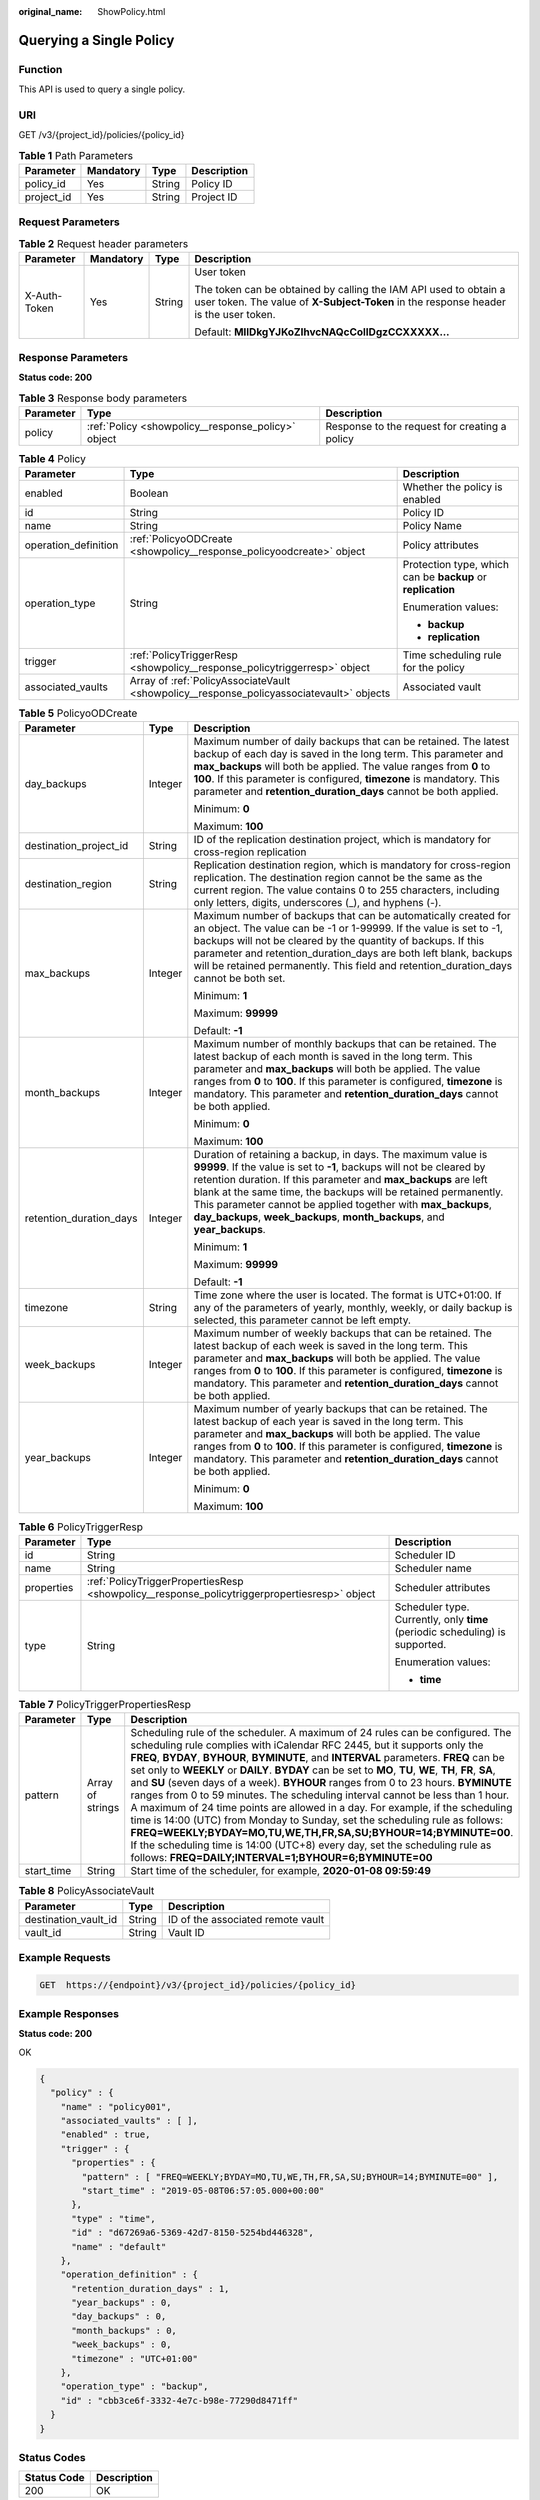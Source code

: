 :original_name: ShowPolicy.html

.. _ShowPolicy:

Querying a Single Policy
========================

Function
--------

This API is used to query a single policy.

URI
---

GET /v3/{project_id}/policies/{policy_id}

.. table:: **Table 1** Path Parameters

   ========== ========= ====== ===========
   Parameter  Mandatory Type   Description
   ========== ========= ====== ===========
   policy_id  Yes       String Policy ID
   project_id Yes       String Project ID
   ========== ========= ====== ===========

Request Parameters
------------------

.. table:: **Table 2** Request header parameters

   +-----------------+-----------------+-----------------+----------------------------------------------------------------------------------------------------------------------------------------------------------+
   | Parameter       | Mandatory       | Type            | Description                                                                                                                                              |
   +=================+=================+=================+==========================================================================================================================================================+
   | X-Auth-Token    | Yes             | String          | User token                                                                                                                                               |
   |                 |                 |                 |                                                                                                                                                          |
   |                 |                 |                 | The token can be obtained by calling the IAM API used to obtain a user token. The value of **X-Subject-Token** in the response header is the user token. |
   |                 |                 |                 |                                                                                                                                                          |
   |                 |                 |                 | Default: **MIIDkgYJKoZIhvcNAQcCoIIDgzCCXXXXX...**                                                                                                        |
   +-----------------+-----------------+-----------------+----------------------------------------------------------------------------------------------------------------------------------------------------------+

Response Parameters
-------------------

**Status code: 200**

.. table:: **Table 3** Response body parameters

   +-----------+----------------------------------------------------+-----------------------------------------------+
   | Parameter | Type                                               | Description                                   |
   +===========+====================================================+===============================================+
   | policy    | :ref:`Policy <showpolicy__response_policy>` object | Response to the request for creating a policy |
   +-----------+----------------------------------------------------+-----------------------------------------------+

.. _showpolicy__response_policy:

.. table:: **Table 4** Policy

   +-----------------------+------------------------------------------------------------------------------------------+-------------------------------------------------------------+
   | Parameter             | Type                                                                                     | Description                                                 |
   +=======================+==========================================================================================+=============================================================+
   | enabled               | Boolean                                                                                  | Whether the policy is enabled                               |
   +-----------------------+------------------------------------------------------------------------------------------+-------------------------------------------------------------+
   | id                    | String                                                                                   | Policy ID                                                   |
   +-----------------------+------------------------------------------------------------------------------------------+-------------------------------------------------------------+
   | name                  | String                                                                                   | Policy Name                                                 |
   +-----------------------+------------------------------------------------------------------------------------------+-------------------------------------------------------------+
   | operation_definition  | :ref:`PolicyoODCreate <showpolicy__response_policyoodcreate>` object                     | Policy attributes                                           |
   +-----------------------+------------------------------------------------------------------------------------------+-------------------------------------------------------------+
   | operation_type        | String                                                                                   | Protection type, which can be **backup** or **replication** |
   |                       |                                                                                          |                                                             |
   |                       |                                                                                          | Enumeration values:                                         |
   |                       |                                                                                          |                                                             |
   |                       |                                                                                          | -  **backup**                                               |
   |                       |                                                                                          |                                                             |
   |                       |                                                                                          | -  **replication**                                          |
   +-----------------------+------------------------------------------------------------------------------------------+-------------------------------------------------------------+
   | trigger               | :ref:`PolicyTriggerResp <showpolicy__response_policytriggerresp>` object                 | Time scheduling rule for the policy                         |
   +-----------------------+------------------------------------------------------------------------------------------+-------------------------------------------------------------+
   | associated_vaults     | Array of :ref:`PolicyAssociateVault <showpolicy__response_policyassociatevault>` objects | Associated vault                                            |
   +-----------------------+------------------------------------------------------------------------------------------+-------------------------------------------------------------+

.. _showpolicy__response_policyoodcreate:

.. table:: **Table 5** PolicyoODCreate

   +-------------------------+-----------------------+-------------------------------------------------------------------------------------------------------------------------------------------------------------------------------------------------------------------------------------------------------------------------------------------------------------------------------------------------------------------------------------------------------------------------+
   | Parameter               | Type                  | Description                                                                                                                                                                                                                                                                                                                                                                                                             |
   +=========================+=======================+=========================================================================================================================================================================================================================================================================================================================================================================================================================+
   | day_backups             | Integer               | Maximum number of daily backups that can be retained. The latest backup of each day is saved in the long term. This parameter and **max_backups** will both be applied. The value ranges from **0** to **100**. If this parameter is configured, **timezone** is mandatory. This parameter and **retention_duration_days** cannot be both applied.                                                                      |
   |                         |                       |                                                                                                                                                                                                                                                                                                                                                                                                                         |
   |                         |                       | Minimum: **0**                                                                                                                                                                                                                                                                                                                                                                                                          |
   |                         |                       |                                                                                                                                                                                                                                                                                                                                                                                                                         |
   |                         |                       | Maximum: **100**                                                                                                                                                                                                                                                                                                                                                                                                        |
   +-------------------------+-----------------------+-------------------------------------------------------------------------------------------------------------------------------------------------------------------------------------------------------------------------------------------------------------------------------------------------------------------------------------------------------------------------------------------------------------------------+
   | destination_project_id  | String                | ID of the replication destination project, which is mandatory for cross-region replication                                                                                                                                                                                                                                                                                                                              |
   +-------------------------+-----------------------+-------------------------------------------------------------------------------------------------------------------------------------------------------------------------------------------------------------------------------------------------------------------------------------------------------------------------------------------------------------------------------------------------------------------------+
   | destination_region      | String                | Replication destination region, which is mandatory for cross-region replication. The destination region cannot be the same as the current region. The value contains 0 to 255 characters, including only letters, digits, underscores (_), and hyphens (-).                                                                                                                                                             |
   +-------------------------+-----------------------+-------------------------------------------------------------------------------------------------------------------------------------------------------------------------------------------------------------------------------------------------------------------------------------------------------------------------------------------------------------------------------------------------------------------------+
   | max_backups             | Integer               | Maximum number of backups that can be automatically created for an object. The value can be -1 or 1-99999. If the value is set to -1, backups will not be cleared by the quantity of backups. If this parameter and retention_duration_days are both left blank, backups will be retained permanently. This field and retention_duration_days cannot be both set.                                                       |
   |                         |                       |                                                                                                                                                                                                                                                                                                                                                                                                                         |
   |                         |                       | Minimum: **1**                                                                                                                                                                                                                                                                                                                                                                                                          |
   |                         |                       |                                                                                                                                                                                                                                                                                                                                                                                                                         |
   |                         |                       | Maximum: **99999**                                                                                                                                                                                                                                                                                                                                                                                                      |
   |                         |                       |                                                                                                                                                                                                                                                                                                                                                                                                                         |
   |                         |                       | Default: **-1**                                                                                                                                                                                                                                                                                                                                                                                                         |
   +-------------------------+-----------------------+-------------------------------------------------------------------------------------------------------------------------------------------------------------------------------------------------------------------------------------------------------------------------------------------------------------------------------------------------------------------------------------------------------------------------+
   | month_backups           | Integer               | Maximum number of monthly backups that can be retained. The latest backup of each month is saved in the long term. This parameter and **max_backups** will both be applied. The value ranges from **0** to **100**. If this parameter is configured, **timezone** is mandatory. This parameter and **retention_duration_days** cannot be both applied.                                                                  |
   |                         |                       |                                                                                                                                                                                                                                                                                                                                                                                                                         |
   |                         |                       | Minimum: **0**                                                                                                                                                                                                                                                                                                                                                                                                          |
   |                         |                       |                                                                                                                                                                                                                                                                                                                                                                                                                         |
   |                         |                       | Maximum: **100**                                                                                                                                                                                                                                                                                                                                                                                                        |
   +-------------------------+-----------------------+-------------------------------------------------------------------------------------------------------------------------------------------------------------------------------------------------------------------------------------------------------------------------------------------------------------------------------------------------------------------------------------------------------------------------+
   | retention_duration_days | Integer               | Duration of retaining a backup, in days. The maximum value is **99999**. If the value is set to **-1**, backups will not be cleared by retention duration. If this parameter and **max_backups** are left blank at the same time, the backups will be retained permanently. This parameter cannot be applied together with **max_backups**, **day_backups**, **week_backups**, **month_backups**, and **year_backups**. |
   |                         |                       |                                                                                                                                                                                                                                                                                                                                                                                                                         |
   |                         |                       | Minimum: **1**                                                                                                                                                                                                                                                                                                                                                                                                          |
   |                         |                       |                                                                                                                                                                                                                                                                                                                                                                                                                         |
   |                         |                       | Maximum: **99999**                                                                                                                                                                                                                                                                                                                                                                                                      |
   |                         |                       |                                                                                                                                                                                                                                                                                                                                                                                                                         |
   |                         |                       | Default: **-1**                                                                                                                                                                                                                                                                                                                                                                                                         |
   +-------------------------+-----------------------+-------------------------------------------------------------------------------------------------------------------------------------------------------------------------------------------------------------------------------------------------------------------------------------------------------------------------------------------------------------------------------------------------------------------------+
   | timezone                | String                | Time zone where the user is located. The format is UTC+01:00. If any of the parameters of yearly, monthly, weekly, or daily backup is selected, this parameter cannot be left empty.                                                                                                                                                                                                                                    |
   +-------------------------+-----------------------+-------------------------------------------------------------------------------------------------------------------------------------------------------------------------------------------------------------------------------------------------------------------------------------------------------------------------------------------------------------------------------------------------------------------------+
   | week_backups            | Integer               | Maximum number of weekly backups that can be retained. The latest backup of each week is saved in the long term. This parameter and **max_backups** will both be applied. The value ranges from **0** to **100**. If this parameter is configured, **timezone** is mandatory. This parameter and **retention_duration_days** cannot be both applied.                                                                    |
   +-------------------------+-----------------------+-------------------------------------------------------------------------------------------------------------------------------------------------------------------------------------------------------------------------------------------------------------------------------------------------------------------------------------------------------------------------------------------------------------------------+
   | year_backups            | Integer               | Maximum number of yearly backups that can be retained. The latest backup of each year is saved in the long term. This parameter and **max_backups** will both be applied. The value ranges from **0** to **100**. If this parameter is configured, **timezone** is mandatory. This parameter and **retention_duration_days** cannot be both applied.                                                                    |
   |                         |                       |                                                                                                                                                                                                                                                                                                                                                                                                                         |
   |                         |                       | Minimum: **0**                                                                                                                                                                                                                                                                                                                                                                                                          |
   |                         |                       |                                                                                                                                                                                                                                                                                                                                                                                                                         |
   |                         |                       | Maximum: **100**                                                                                                                                                                                                                                                                                                                                                                                                        |
   +-------------------------+-----------------------+-------------------------------------------------------------------------------------------------------------------------------------------------------------------------------------------------------------------------------------------------------------------------------------------------------------------------------------------------------------------------------------------------------------------------+

.. _showpolicy__response_policytriggerresp:

.. table:: **Table 6** PolicyTriggerResp

   +-----------------------+----------------------------------------------------------------------------------------------+------------------------------------------------------------------------------+
   | Parameter             | Type                                                                                         | Description                                                                  |
   +=======================+==============================================================================================+==============================================================================+
   | id                    | String                                                                                       | Scheduler ID                                                                 |
   +-----------------------+----------------------------------------------------------------------------------------------+------------------------------------------------------------------------------+
   | name                  | String                                                                                       | Scheduler name                                                               |
   +-----------------------+----------------------------------------------------------------------------------------------+------------------------------------------------------------------------------+
   | properties            | :ref:`PolicyTriggerPropertiesResp <showpolicy__response_policytriggerpropertiesresp>` object | Scheduler attributes                                                         |
   +-----------------------+----------------------------------------------------------------------------------------------+------------------------------------------------------------------------------+
   | type                  | String                                                                                       | Scheduler type. Currently, only **time** (periodic scheduling) is supported. |
   |                       |                                                                                              |                                                                              |
   |                       |                                                                                              | Enumeration values:                                                          |
   |                       |                                                                                              |                                                                              |
   |                       |                                                                                              | -  **time**                                                                  |
   +-----------------------+----------------------------------------------------------------------------------------------+------------------------------------------------------------------------------+

.. _showpolicy__response_policytriggerpropertiesresp:

.. table:: **Table 7** PolicyTriggerPropertiesResp

   +------------+------------------+-------------------------------------------------------------------------------------------------------------------------------------------------------------------------------------------------------------------------------------------------------------------------------------------------------------------------------------------------------------------------------------------------------------------------------------------------------------------------------------------------------------------------------------------------------------------------------------------------------------------------------------------------------------------------------------------------------------------------------------------------------------------------------------------------------------------------------------------------------------------------------------------------------------------+
   | Parameter  | Type             | Description                                                                                                                                                                                                                                                                                                                                                                                                                                                                                                                                                                                                                                                                                                                                                                                                                                                                                                       |
   +============+==================+===================================================================================================================================================================================================================================================================================================================================================================================================================================================================================================================================================================================================================================================================================================================================================================================================================================================================================================================+
   | pattern    | Array of strings | Scheduling rule of the scheduler. A maximum of 24 rules can be configured. The scheduling rule complies with iCalendar RFC 2445, but it supports only the **FREQ**, **BYDAY**, **BYHOUR**, **BYMINUTE**, and **INTERVAL** parameters. **FREQ** can be set only to **WEEKLY** or **DAILY**. **BYDAY** can be set to **MO**, **TU**, **WE**, **TH**, **FR**, **SA**, and **SU** (seven days of a week). **BYHOUR** ranges from 0 to 23 hours. **BYMINUTE** ranges from 0 to 59 minutes. The scheduling interval cannot be less than 1 hour. A maximum of 24 time points are allowed in a day. For example, if the scheduling time is 14:00 (UTC) from Monday to Sunday, set the scheduling rule as follows: **FREQ=WEEKLY;BYDAY=MO,TU,WE,TH,FR,SA,SU;BYHOUR=14;BYMINUTE=00**. If the scheduling time is 14:00 (UTC+8) every day, set the scheduling rule as follows: **FREQ=DAILY;INTERVAL=1;BYHOUR=6;BYMINUTE=00** |
   +------------+------------------+-------------------------------------------------------------------------------------------------------------------------------------------------------------------------------------------------------------------------------------------------------------------------------------------------------------------------------------------------------------------------------------------------------------------------------------------------------------------------------------------------------------------------------------------------------------------------------------------------------------------------------------------------------------------------------------------------------------------------------------------------------------------------------------------------------------------------------------------------------------------------------------------------------------------+
   | start_time | String           | Start time of the scheduler, for example, **2020-01-08 09:59:49**                                                                                                                                                                                                                                                                                                                                                                                                                                                                                                                                                                                                                                                                                                                                                                                                                                                 |
   +------------+------------------+-------------------------------------------------------------------------------------------------------------------------------------------------------------------------------------------------------------------------------------------------------------------------------------------------------------------------------------------------------------------------------------------------------------------------------------------------------------------------------------------------------------------------------------------------------------------------------------------------------------------------------------------------------------------------------------------------------------------------------------------------------------------------------------------------------------------------------------------------------------------------------------------------------------------+

.. _showpolicy__response_policyassociatevault:

.. table:: **Table 8** PolicyAssociateVault

   ==================== ====== =================================
   Parameter            Type   Description
   ==================== ====== =================================
   destination_vault_id String ID of the associated remote vault
   vault_id             String Vault ID
   ==================== ====== =================================

Example Requests
----------------

.. code-block:: text

   GET  https://{endpoint}/v3/{project_id}/policies/{policy_id}

Example Responses
-----------------

**Status code: 200**

OK

.. code-block::

   {
     "policy" : {
       "name" : "policy001",
       "associated_vaults" : [ ],
       "enabled" : true,
       "trigger" : {
         "properties" : {
           "pattern" : [ "FREQ=WEEKLY;BYDAY=MO,TU,WE,TH,FR,SA,SU;BYHOUR=14;BYMINUTE=00" ],
           "start_time" : "2019-05-08T06:57:05.000+00:00"
         },
         "type" : "time",
         "id" : "d67269a6-5369-42d7-8150-5254bd446328",
         "name" : "default"
       },
       "operation_definition" : {
         "retention_duration_days" : 1,
         "year_backups" : 0,
         "day_backups" : 0,
         "month_backups" : 0,
         "week_backups" : 0,
         "timezone" : "UTC+01:00"
       },
       "operation_type" : "backup",
       "id" : "cbb3ce6f-3332-4e7c-b98e-77290d8471ff"
     }
   }

Status Codes
------------

=========== ===========
Status Code Description
=========== ===========
200         OK
=========== ===========

Error Codes
-----------

See :ref:`Error Codes <errorcode>`.
